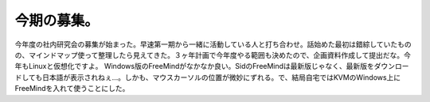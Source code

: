 ﻿今期の募集。
############


今年度の社内研究会の募集が始まった。早速第一期から一緒に活動している人と打ち合わせ。話始めた最初は錯綜していたものの、マインドマップ使って整理したら見えてきた。３ヶ年計画で今年度やる範囲も決めたので、企画資料作成して提出だな。今年もLinuxと仮想化ですよ。
Windows版のFreeMindがなかなか良い。SidのFreeMindは最新版じゃなく、最新版をダウンロードしても日本語が表示されねぇ…。しかも、マウスカーソルの位置が微妙にずれる。で、結局自宅ではKVMのWindows上にFreeMindを入れて使うことにした。



.. author:: mkouhei
.. categories:: Unix/Linux, virt., meeting, 
.. tags::


